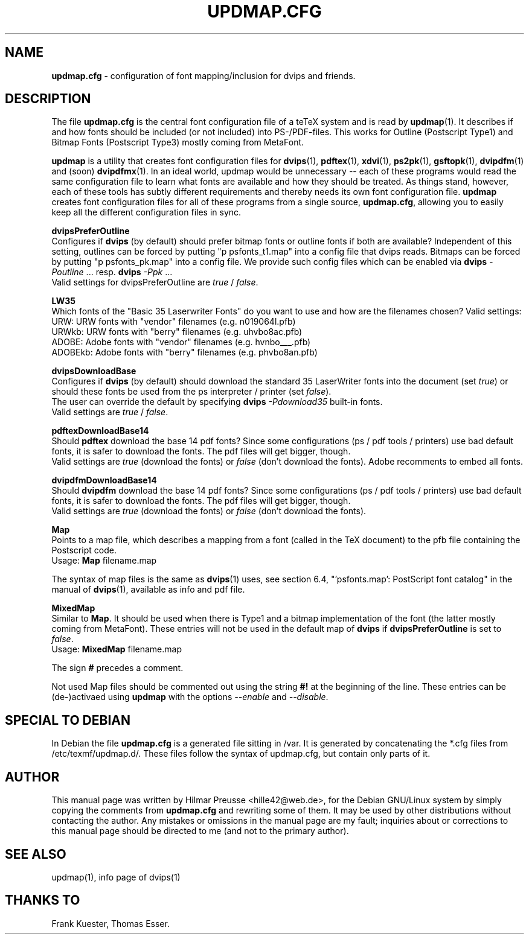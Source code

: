 .\" Hey, Emacs!  This is an -*- nroff -*- source file.
.\" 
.\" Copyright (C) 2004 Hilmar Preusse <hille42@web.de>
.\" 
.\" This is free software; you can redistribute it and/or modify it under
.\" the terms of the GNU General Public License as published by the Free
.\" Software Foundation; either version 2, or (at your option) any later
.\" version.
.\" 
.\" This is distributed in the hope that it will be useful, but WITHOUT
.\" ANY WARRANTY; without even the implied warranty of MERCHANTABILITY or
.\" FITNESS FOR A PARTICULAR PURPOSE.  See the GNU General Public License
.\" for more details.
.\" 
.\" You should have received a copy of the GNU General Public License with
.\" your Debian GNU/Linux system, in /usr/share/common-licenses/GPL, or with
.\" the dpkg source package as the file COPYING.  If not, write to the Free
.\" Software Foundation, Inc., 675 Mass Ave, Cambridge, MA 02139, USA.
.\" 
.TH "UPDMAP.CFG" "5" "AUGUST 2005" "Debian/GNU Linux" ""
.SH "NAME"
\fBupdmap.cfg\fR \- configuration of font mapping/inclusion for dvips and
friends.
.SH "DESCRIPTION"
The file \fBupdmap.cfg\fR is the central font configuration file of a
teTeX system and is read by \fBupdmap\fP(1). It describes if and how
fonts should be included (or not included) into PS-/PDF-files. This
works for Outline (Postscript Type1) and Bitmap Fonts (Postscript
Type3) mostly coming from MetaFont.
.PP
\fBupdmap\fP is a utility that creates font configuration files for
\fBdvips\fP(1), \fBpdftex\fP(1), \fBxdvi\fP(1), \fBps2pk\fP(1),
\fBgsftopk\fP(1), \fBdvipdfm\fP(1) and (soon) \fBdvipdfmx\fP(1)\&.  In
an ideal world, updmap would be unnecessary -- each of these programs
would read the same configuration file to learn what fonts are
available and how they should be treated\&.  As things stand, however,
each of these tools has subtly different requirements and thereby
needs its own font configuration file\&.  \fBupdmap\fP creates font
configuration files for all of these programs from a single source,
\fBupdmap.cfg\fR, allowing you to easily keep all the different
configuration files in sync\&.
.P
\fBdvipsPreferOutline\fR
.br
Configures if \fBdvips\fR (by default) should prefer bitmap fonts or outline fonts
if both are available? Independent of this setting, outlines can be forced
by putting "p psfonts_t1.map" into a config file that dvips reads. Bitmaps
can be forced by putting "p psfonts_pk.map" into a config file. We provide
such config files which can be enabled via
\fBdvips\fR \fI-Poutline\fR ... resp. \fBdvips\fR \fI-Ppk\fR ...
.br
Valid settings for dvipsPreferOutline are \fItrue\fR / \fIfalse\fR.
.P
\fBLW35\fR
.br
Which fonts of the "Basic 35 Laserwriter Fonts" do you want to use and
how are the filenames chosen? Valid settings:
.br
URW:     URW fonts with "vendor" filenames (e.g. n019064l.pfb)
.br
URWkb:   URW fonts with "berry" filenames (e.g. uhvbo8ac.pfb)
.br
ADOBE:   Adobe fonts with "vendor" filenames (e.g. hvnbo___.pfb)
.br
ADOBEkb: Adobe fonts with  "berry" filenames (e.g. phvbo8an.pfb)
.P
\fBdvipsDownloadBase\fR
.br
Configures if \fBdvips\fR (by default) should download the standard 35 LaserWriter
fonts into the document (set \fItrue\fR) or should these fonts be used from the ps
interpreter / printer (set \fIfalse\fR).
.br
The user can override the default by specifying \fBdvips\fR \fI-Pdownload35\fR
... resp. \fBdvips\fR \fI-Pbuiltin35\fR ... to either download the LW35 fonts resp. use the
built-in fonts.
.br
Valid settings are \fItrue\fR / \fIfalse\fR.
.P
\fBpdftexDownloadBase14\fR
.br
Should \fBpdftex\fR download the base 14 pdf fonts? Since some configurations
(ps / pdf tools / printers) use bad default fonts, it is safer to download
the fonts. The pdf files will get bigger, though.
.br
Valid settings are \fItrue\fR (download the fonts) or \fIfalse\fR (don't
download the fonts). Adobe recomments to embed all fonts.
.P
\fBdvipdfmDownloadBase14\fR
.br
Should \fBdvipdfm\fR download the base 14 pdf fonts? Since some configurations
(ps / pdf tools / printers) use bad default fonts, it is safer to download
the fonts. The pdf files will get bigger, though.
.br
Valid settings are \fItrue\fR (download the fonts) or \fIfalse\fR (don't
download the fonts).
.P
\fBMap\fR
.br
Points to a map file, which describes a mapping from a font (called in the TeX
document) to the pfb file containing the Postscript code.
.br
Usage: \fBMap\fR filename.map
.P
The syntax of map files is the same as \fBdvips\fP(1) uses, see
section 6.4, "'psfonts.map': PostScript font catalog" in the manual of
\fBdvips\fP(1), available as info and pdf file.
.P
\fBMixedMap\fR
.br
Similar to \fBMap\fR. It should be used when there is Type1 and a bitmap
implementation of the font (the latter mostly coming from MetaFont). These
entries will not be used in the default map of \fBdvips\fR if
\fBdvipsPreferOutline\fR is set to \fIfalse\fR.
.br
Usage: \fBMixedMap\fR filename.map
.P
The sign \fB#\fR precedes a comment.
.P
Not used Map files should be commented out using the string \fB#!\fR at the
beginning of the line. These entries can be (de-)activaed using \fBupdmap\fR
with the options \fI--enable\fR and \fI--disable\fR.
.SH "SPECIAL TO DEBIAN"
In Debian the file \fBupdmap.cfg\fR is a generated file sitting in /var. It is
generated by concatenating the *.cfg files from /etc/texmf/updmap.d/. These
files follow the syntax of updmap.cfg, but contain only parts of it.
.SH "AUTHOR"
This manual page was written by Hilmar Preusse <hille42@web.de>, for
the Debian GNU/Linux system by simply copying the comments from
\fBupdmap.cfg\fR and rewriting some of them. It may be used by other
distributions without contacting the author. Any mistakes or omissions in
the manual page are my fault; inquiries about or corrections to this manual
page should be directed to me (and not to the primary author).
.SH "SEE ALSO"
updmap(1), info page of dvips(1)
.SH "THANKS TO"
Frank Kuester,
Thomas Esser.

